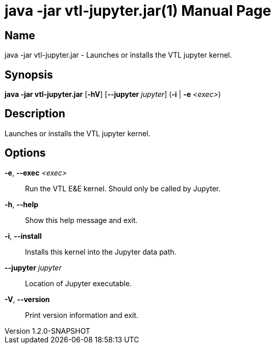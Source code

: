 ////
  // Copyright © 2020 Banca D'Italia
  //
  // Licensed under the EUPL, Version 1.2 (the "License");
  // You may not use this work except in compliance with the
  // License.
  // You may obtain a copy of the License at:
  //
  // https://joinup.ec.europa.eu/sites/default/files/custom-page/attachment/2020-03/EUPL-1.2%20EN.txt
  //
  // Unless required by applicable law or agreed to in
  // writing, software distributed under the License is
  // distributed on an "AS IS" basis,
  // WITHOUT WARRANTIES OR CONDITIONS OF ANY KIND, either
  // express or implied.
  //
  // See the License for the specific language governing
  // permissions and limitations under the License.
////

// tag::picocli-generated-full-manpage[]
// tag::picocli-generated-man-section-header[]
:doctype: manpage
:revnumber: 1.2.0-SNAPSHOT
:manmanual: Java -jar vtl-jupyter.jar Manual
:mansource: 1.2.0-SNAPSHOT
:man-linkstyle: pass:[blue R < >]
= java -jar vtl-jupyter.jar(1)

// end::picocli-generated-man-section-header[]

// tag::picocli-generated-man-section-name[]
== Name

java -jar vtl-jupyter.jar - Launches or installs the VTL jupyter kernel.

// end::picocli-generated-man-section-name[]

// tag::picocli-generated-man-section-synopsis[]
== Synopsis

*java -jar vtl-jupyter.jar* [*-hV*] [*--jupyter* _jupyter_] (*-i* | *-e* _<exec>_)

// end::picocli-generated-man-section-synopsis[]

// tag::picocli-generated-man-section-description[]
== Description

Launches or installs the VTL jupyter kernel.

// end::picocli-generated-man-section-description[]

// tag::picocli-generated-man-section-options[]
== Options

*-e*, *--exec* _<exec>_::
  Run the VTL E&E kernel. Should only be called by Jupyter.

*-h*, *--help*::
  Show this help message and exit.

*-i*, *--install*::
  Installs this kernel into the Jupyter data path.

*--jupyter* _jupyter_::
  Location of Jupyter executable.

*-V*, *--version*::
  Print version information and exit.

// end::picocli-generated-man-section-options[]

// tag::picocli-generated-man-section-arguments[]
// end::picocli-generated-man-section-arguments[]

// tag::picocli-generated-man-section-commands[]
// end::picocli-generated-man-section-commands[]

// tag::picocli-generated-man-section-exit-status[]
// end::picocli-generated-man-section-exit-status[]

// tag::picocli-generated-man-section-footer[]
// end::picocli-generated-man-section-footer[]

// end::picocli-generated-full-manpage[]
